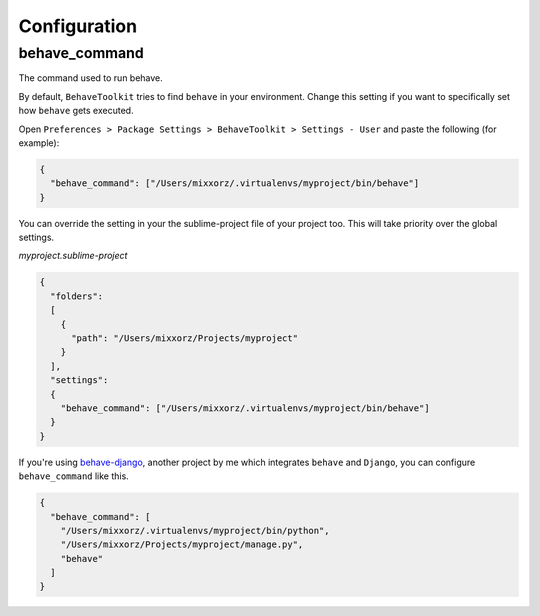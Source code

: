 Configuration
=============


behave_command
--------------

The command used to run behave.

By default, ``BehaveToolkit`` tries to find ``behave`` in your environment.
Change this setting if you want to specifically set how ``behave`` gets
executed.

Open ``Preferences > Package Settings > BehaveToolkit > Settings - User`` and
paste the following (for example):

.. code-block:: json

  {
    "behave_command": ["/Users/mixxorz/.virtualenvs/myproject/bin/behave"]
  }


You can override the setting in your the sublime-project file of your
project too. This will take priority over the global settings.

*myproject.sublime-project*

.. code-block:: json

  {
    "folders":
    [
      {
        "path": "/Users/mixxorz/Projects/myproject"
      }
    ],
    "settings":
    {
      "behave_command": ["/Users/mixxorz/.virtualenvs/myproject/bin/behave"]
    }
  }


If you're using `behave-django`_, another project by me which integrates
``behave`` and ``Django``, you can configure ``behave_command`` like this.

.. code-block:: json

  {
    "behave_command": [
      "/Users/mixxorz/.virtualenvs/myproject/bin/python",
      "/Users/mixxorz/Projects/myproject/manage.py",
      "behave"
    ]
  }


.. _behave-django: https://github.com/mixxorz/behave-django
